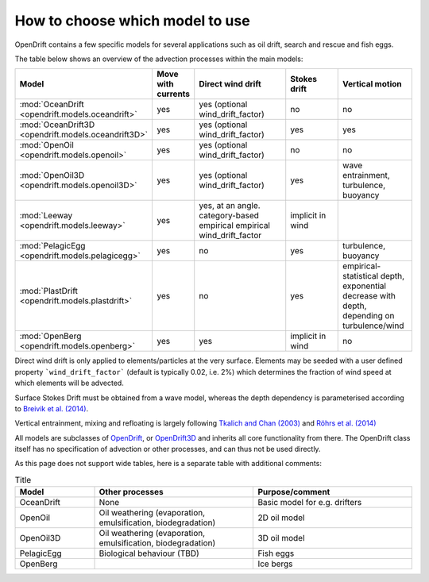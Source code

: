 How to choose which model to use
================================

OpenDrift contains a few specific models for several applications such as oil drift, search and rescue and fish eggs.

The table below shows an overview of the advection processes within the main models:

.. list-table::
   :widths: 20 10 30 20 20
   :header-rows: 1

   * - Model
     - Move with currents
     - Direct wind drift
     - Stokes drift
     - Vertical motion

   * - :mod:`OceanDrift <opendrift.models.oceandrift>`
     - yes
     - yes (optional wind_drift_factor)
     - no
     - no

   * - :mod:`OceanDrift3D <opendrift.models.oceandrift3D>`
     - yes
     - yes (optional wind_drift_factor)
     - yes
     - yes

   * - :mod:`OpenOil <opendrift.models.openoil>`
     - yes
     - yes (optional wind_drift_factor)
     - no
     - no

   * - :mod:`OpenOil3D <opendrift.models.openoil3D>`
     - yes
     - yes (optional wind_drift_factor)
     - yes
     - wave entrainment, turbulence, buoyancy

   * - :mod:`Leeway <opendrift.models.leeway>`
     - yes
     - yes, at an angle. category-based empirical empirical wind_drift_factor
     - implicit in wind
     - 

   * - :mod:`PelagicEgg <opendrift.models.pelagicegg>`
     - yes
     - no
     - yes
     - turbulence, buoyancy

   * - :mod:`PlastDrift <opendrift.models.plastdrift>`
     - yes
     - no
     - yes
     - empirical-statistical depth, exponential decrease with depth, depending on turbulence/wind

   * - :mod:`OpenBerg <opendrift.models.openberg>`
     - yes
     - yes
     - implicit in wind
     - no

Direct wind drift is only applied to elements/particles at the very surface. Elements may be seeded with a user defined property ```wind_drift_factor``` (default is typically 0.02, i.e. 2%) which determines the fraction of wind speed at which elements will be advected.

Surface Stokes Drift must be obtained from a wave model, whereas the depth dependency is parameterised according to `Breivik et al. (2014) <https://journals.ametsoc.org/doi/abs/10.1175/JPO-D-14-0020.1>`_.

Vertical entrainment, mixing and refloating is largely following `Tkalich and Chan (2003) <https://www.sciencedirect.com/science/article/pii/S0025326X02001789>`_ and `Röhrs et al. (2014) <https://onlinelibrary.wiley.com/doi/10.4319/lo.2014.59.4.1213/abstract>`_

All models are subclasses of `OpenDrift <opendrift.models.basemodel>`_, or `OpenDrift3D <opendrift.models.opendrift3D>`_ and inherits all core functionality from there. The OpenDrift class itself has no specification of advection or other processes, and can thus not be used directly.

As this page does not support wide tables, here is a separate table with additional comments:

.. list-table:: Title
   :widths: 20 40 40
   :header-rows: 1

   * - Model
     - Other processes
     - Purpose/comment

   * - OceanDrift
     - None
     - Basic model for e.g. drifters

   * - OpenOil
     - Oil weathering (evaporation, emulsification, biodegradation)
     - 2D oil model

   * - OpenOil3D
     - Oil weathering (evaporation, emulsification, biodegradation)
     - 3D oil model

   * - PelagicEgg
     - Biological behaviour (TBD)
     - Fish eggs

   * - OpenBerg
     - 
     - Ice bergs
